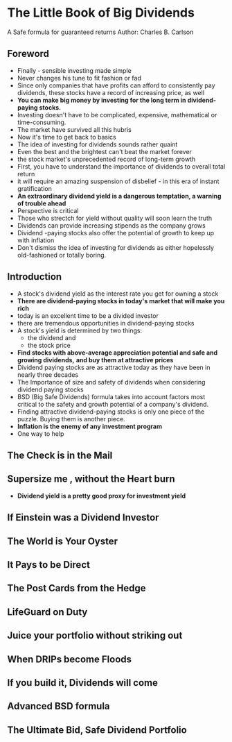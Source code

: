 * The Little Book of Big Dividends
A Safe formula for guaranteed returns
Author: Charles B. Carlson

** Foreword
- Finally - sensible investing made simple
- Never changes his tune to fit fashion or fad
- Since only companies that have profits can afford to consistently pay dividends, these
  stocks have a record of increasing price, as well
- **You can make big money by investing for the long term in dividend-paying stocks.**
- Investing doesn't have to be complicated, expensive, mathematical or time-consuming.
- The market have survived all this hubris
- Now it's time to get back to basics
- The idea of investing for dividends sounds rather quaint
- Even the best and the brightest can't beat the market forever
- the stock market's unprecedented record of long-term growth
- First, you have to understand the importance of dividends to overall total return
- it will require an amazing suspension of disbelief - in this era of instant gratification
- *An extraordinary dividend yield is a dangerous temptation, a warning of trouble ahead*
- Perspective is critical
- Those who strectch for yield without quality will soon learn the truth
- Dividends can provide increasing stipends as the company grows
- Dividend -paying stocks also offer the potential of growth to keep up with inflation
- Don't dismiss the idea of investing for dividends as either hopelessly old-fashioned or totally boring.

** Introduction
- A stock's dividend yield as the interest rate you get for owning a stock
- *There are dividend-paying stocks in today's market that will make you rich*
- today is an excellent time to be a divided investor
- there are tremendous opportunities in dividend-paying stocks
- A stock's yield is determined by two things:
  - the dividend and
  - the stock price
- *Find stocks with above-average appreciation potential and safe and growing dividends,*
  *and buy them at attractive prices*
- Dividend paying stocks are as attractive today as they have been in nearly three decades
- The Importance of size and safety of dividends when considering dividend paying stocks
- BSD (Big Safe Dividends) formula takes into account factors most critical to the safety and growth
  potential of a company's dividend.
- Finding attractive dividend-paying stocks is only one piece of the puzzle. Buying them is another piece.
- *Inflation is the enemy of any investment program*
- One way to help 

** 
** The Check is in the Mail

** Supersize me , without the Heart burn
- *Dividend yield is a pretty good proxy for investment yield*

** If Einstein was a Dividend Investor

** The World is Your Oyster

** It Pays to be Direct

** The Post Cards from the Hedge

** LifeGuard on Duty

** Juice your portfolio without striking out

** When DRIPs become Floods

** If you build it, Dividends will come

** Advanced BSD formula

** The Ultimate Bid, Safe Dividend Portfolio
